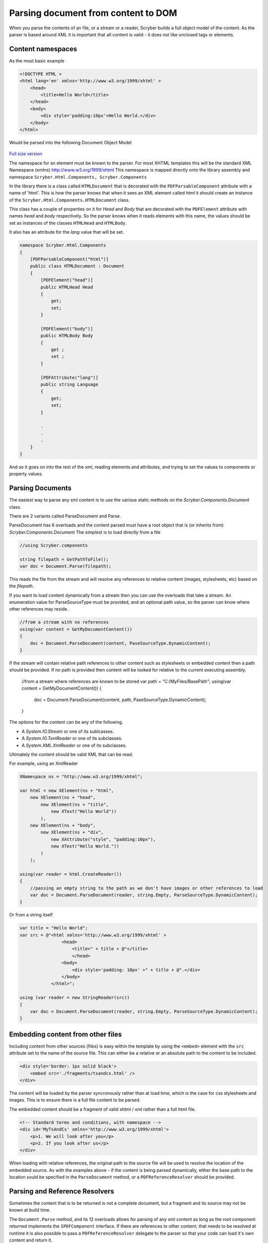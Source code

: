 =====================================
Parsing document from content to DOM
=====================================

When you parse the contents of an file, or a stream or a reader, Scryber builds a full object model of the content.
As the parser is based around XML it is important that all content is valid - it does not like unclosed tags or elements.

Content namespaces
-------------------

As the most basic example

.. code:: html

    <!DOCTYPE HTML >
    <html lang='en' xmlns='http://www.w3.org/1999/xhtml' >
        <head>
            <title>Hello World</title>
        </head>
        <body>
            <div style='padding:10px'>Hello World.</div>
        </body>
    </html>

Would be parsed into the following Document Object Model

.. figure:: ../images/doc_object_model.png
    :target: ../_images/doc_object_model.png
    :alt: Parsed Document Object Model
    :class: with-shadow

`Full size version <../_images/doc_object_model.png>`_


The namespace for an element must be known to the parser. For most XHTML templates this will be the standard XML Namespace (xmlns)  http://www.w3.org/1999/xhtml
This namespace is mapped directly onto the library assembly and namespace ``Scryber.Html.Components, Scryber.Components``

In the library there is a class called ``HTMLDocument`` that is decorated with the ``PDFParsableComponent`` attribute with a name of 'html'.
This is how the parser knows that when it sees an XML element called *html* it should create an instance of the ``Scryber.Html.Components.HTMLDocument`` class.

This class has a couple of properties on it for *Head* and *Body* that are decorated with the ``PDFElement`` attribute with names *head* and *body* respectively. 
So the parser knows when it reads elements with this name, the values should be set as instances of the classes ``HTMLHead`` and ``HTMLBody``.

It also has an attribute for the *lang* value that will be set.

.. code:: csharp

    namespace Scryber.Html.Components
    {
        [PDFParsableComponent("html")]
        public class HTMLDocument : Document
        {
            [PDFElement("head")]
            public HTMLHead Head
            {
                get;
                set;
            }

            [PDFElement("body")]
            public HTMLBody Body
            {
                get ;
                set ;
            }

            [PDFAttribute("lang")]
            public string Language
            {
                get;
                set;
            }

            .
            .
            .
        }
    }

And so it goes on into the rest of the xml, reading elements and attributes, and trying to set the values to components or property values.


Parsing Documents
-----------------

The easiest way to parse any xml content is to use the various static methods on the *Scryber.Components.Document* class.

There are 2 variants called ParseDocument and Parse. 

ParseDocument has 6 overloads and the content parsed must have a root object that is (or inherits from) *Scryber.Components.Document*
The simplest is to load directly from a file

.. code:: csharp

    //using Scryber.components

    string filepath = GetPathToFile();
    var doc = Document.Parse(filepath);

This reads the file from the stream and will resolve any references to relative content (images, stylesheets, etc) based on the *filepath*.

If you want to load content dynamically from a stream then you can use the overloads that take a stream.
An enumeration value for ParseSourceType must be provided, and an optional path value, so the parser can know where other references may reside.

.. code:: csharp

    //from a stream with no references
    using(var content = GetMyDocumentContent())
    {
        doc = Document.ParseDocument(content, PaseSourceType.DynamicContent);
    }

If the stream will contain relative path references to other content such as stylesheets or embedded content then a path should be provided.
If no path is provided then content will be looked for relative to the current executing assembly. 

    //from a stream where references are known to be stored
    var path = "C:/MyFiles/BasePath";
    using(var content = GetMyDocumentContent())
    {
        doc = Document.ParseDocument(content, path, PaseSourceType.DynamicContent);
    }

The options for the content can be any of the following.

* A *System.IO.Stream* or one of its sublcasses.
* A *System.IO.TextReader* or one of its subclasses.
* A *System.XML.XmlReader* or one of its subclasses.

Ultimately the content should be valid XML that can be read.

For example, using an XmlReader

.. code:: csharp

    XNamespace ns = "http://www.w3.org/1999/xhtml";

    var html = new XElement(ns + "html",
        new XElement(ns + "head",
            new XElement(ns + "title",
                new XText("Hello World"))
            ),
        new XElement(ns + "body",
            new XElement(ns + "div",
                new XAttribute("style", "padding:10px"),
                new XText("Hello World."))
            )
        );

    using(var reader = html.CreateReader())
    {
        //passing an empty string to the path as we don't have images or other references to load
        var doc = Document.ParseDocument(reader, string.Empty, ParseSourceType.DynamicContent);
    }


Or from a string itself

.. code:: csharp

    var title = "Hello World";
    var src = @"<html xmlns='http://www.w3.org/1999/xhtml' >
                    <head>
                        <title>" + title + @"</title>
                        </head>
                    <body>
                        <div style='padding: 10px' >" + title + @".</div>
                    </body>
                </html>";

    using (var reader = new StringReader(src))
    {
        var doc = Document.ParseDocument(reader, string.Empty, ParseSourceType.DynamicContent);
    }


Embedding content from other files
-----------------------------------

Including content from other sources (files) is easy within the template by using the ``<embed>`` element with the ``src`` attribute set to the name of the source file.
This can either be a relative or an absolute path to the content to be included.

.. code:: html

    <div style='border: 1px solid black'>
        <embed src='./fragments/tsandcs.html' />
    </div>

The content will be loaded by the parser syncronously rather than at load time, which is the case for css stylesheets and images.
This is to ensure there is a full file content to be parsed.

The embedded content should be a fragment of valid xhtml / xml rather than a full html file.

.. code:: html

    <!-- Standard terms and conditions, with namespace -->
    <div id='MyTsAndCs' xmlns='http://www.w3.org/1999/xhtml'>
        <p>1. We will look after you</p>
        <p>2. If you look after us</p>
    </div>

When loading with relative references, the original path to the source file will be used to resolve the location of the embedded source.
As with the examples above - if the content is being parsed dynamically, either the base path to the location sould be specified in the ``ParseDocument``
method, or a ``PDFReferenceResolver`` should be provided.


Parsing and Reference Resolvers
--------------------------------

Sometimes the content that is to be returned is not a complete document, but a fragment and its source may not be known at build time.

The ``Document.Parse`` method, and its 12 overloads allows for parsing of any xml content as long as the root component returned implements the ``IPDFComponent`` interface.
If there are references to other content, that needs to be resolved at runtime it is also possible to pass a ``PDFReferenceResolver`` delegate to the parser so that your
code can load it's own content and return it.

.. code:: csharp

    public delegate IPDFComponent PDFReferenceResolver(string filename, string xpath, PDFGeneratorSettings settings);

This delegate will be called each time a remote reference is found, with the name of the file, and an optional xpath selector. 
It is upto the implementor to perform the parsing.

For example if we wanted to embed some standard content we could provide our own implementation.

.. code:: csharp

    private IPDFComponent CustomResolve(string filepath, string xpath, PDFGeneratorSettings settings)
    {
        if(filepath == "MyTsAndCs")
        {
            using(var tsAndCs = LoadTermsStream())
            {
                //We have our stream so just do the parsing again with the same settings
                return Document.Parse(filepath, tsAndCs, ParseSourceType.DynamicContent, CustomResolve, settings);
            }
        }
        else
        {
            filepath = System.IO.Path.Combine(MyBasePath, filepath);
            return Document.Parse(filepath, CustomResolve, settings);
        }
    }


    private Document LoadDocument()
    {
        var src = @"<html xmlns='http://www.w3.org/1999/xhtml' >
                    <head>
                        <title>" + title + @"</title>
                        </head>
                    <body>
                        <div style='padding: 10px' >" + title + @".</div>
                        <embed id='TsAndCs' src='MyTsAndCs' />
                    </body>
                </html>";

        using (var reader = new StringReader(src))
        {
            //Execute the parsing with the custom resolver
            var doc = Document.Parse(string.Empty, reader, ParseSourceType.DynamicContent, CustomResolve);
        }
    }
    
.. note:: Remember, the content to be parsed MUST be valid XML. So the content returned from the LoadTermsStream() method should be valid xml in its own right, including all XML namespaces.


Extending namespaces
--------------------

The scryber parsing engine is declarative and does not rely on knowing what it is meant to be parsing.
As such it is easy to extend the namespaces it looks at to build object graphs (in fact the html and svg classes are built directly on top of the base component classes).

See :doc:`../namespaces_and_assemblies` for more information on how to extend the namespaces and used by the parser.
